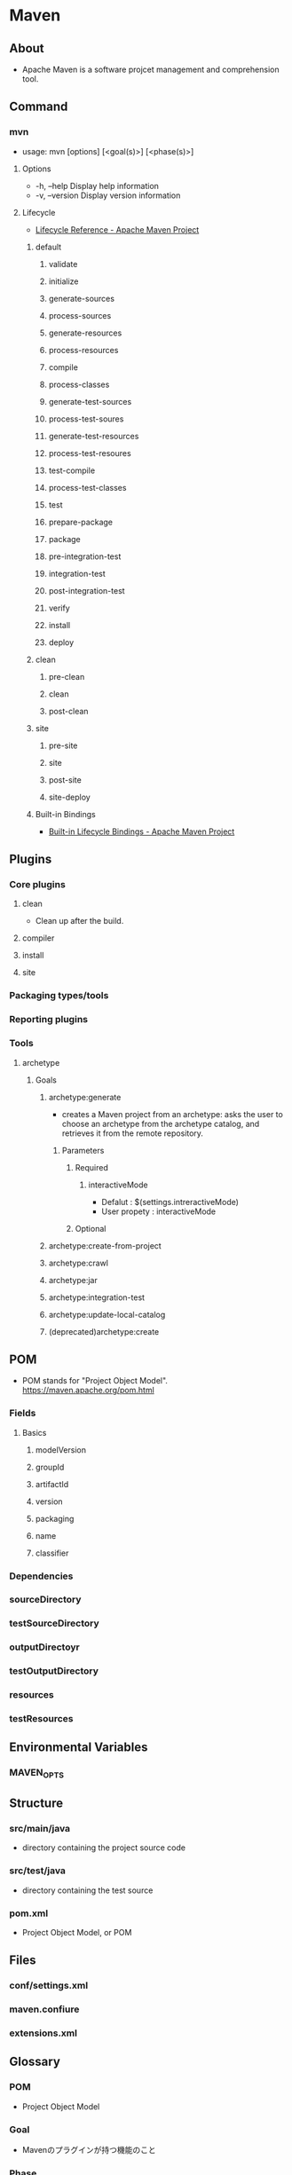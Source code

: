 * Maven
** About
- 
  Apache Maven is a software projcet management and comprehension tool.

** Command
*** mvn
- usage:
  mvn [options] [<goal(s)>] [<phase(s)>]
**** Options
- -h, --help
  Display help information
- -v, --version
  Display version information
**** Lifecycle
- [[https://maven.apache.org/guides/introduction/introduction-to-the-lifecycle.html#Lifecycle_Reference][Lifecycle Reference - Apache Maven Project]]
***** default
****** validate
****** initialize
****** generate-sources
****** process-sources
****** generate-resources
****** process-resources
****** compile
****** process-classes
****** generate-test-sources
****** process-test-soures
****** generate-test-resources
****** process-test-resoures
****** test-compile
****** process-test-classes
****** test
****** prepare-package
****** package
****** pre-integration-test
****** integration-test
****** post-integration-test
****** verify
****** install
****** deploy
***** clean
****** pre-clean
****** clean
****** post-clean
***** site
****** pre-site
****** site
****** post-site
****** site-deploy
***** Built-in Bindings
- [[https://maven.apache.org/guides/introduction/introduction-to-the-lifecycle.html#Built-in_Lifecycle_Bindings][Built-in Lifecycle Bindings - Apache Maven Project]]
** Plugins
*** Core plugins
**** clean
- Clean up after the build.
**** compiler
**** install
**** site
*** Packaging types/tools
*** Reporting plugins
*** Tools
**** archetype
***** Goals
****** archetype:generate
- creates a Maven project from an archetype: 
  asks the user to choose an archetype from the archetype catalog, and retrieves it from the remote repository.
******* Parameters
******** Required
********* interactiveMode
- Defalut : $(settings.intreractiveMode)
- User propety : interactiveMode
******** Optional
****** archetype:create-from-project
****** archetype:crawl
****** archetype:jar
****** archetype:integration-test
****** archetype:update-local-catalog
****** (deprecated)archetype:create
** POM
- POM stands for "Project Object Model".
  https://maven.apache.org/pom.html
*** Fields
**** Basics
***** modelVersion
***** groupId
***** artifactId
***** version
***** packaging
***** name
***** classifier
*** Dependencies
*** sourceDirectory
*** testSourceDirectory
*** outputDirectoyr
*** testOutputDirectory
*** resources
*** testResources
** Environmental Variables
*** MAVEN_OPTS
** Structure
*** src/main/java
- directory containing the project source code
*** src/test/java
- directory containing the test source
*** pom.xml
- Project Object Model, or POM
** Files
*** conf/settings.xml
*** maven.confiure
*** extensions.xml
** Glossary
*** POM
- Project Object Model
  
*** Goal
- Mavenのプラグインが持つ機能のこと

*** Phase
- プロジェクトのビルドサイクルに含まれる個々のステップのこと。
  実際には対応するプラグインで行われており、プラグインのゴールのエイリアスとも考えられるが、
  特定のフェイズに関連付けてプラグインを実行させることができるため、
  正確には"mvn compile"と"mvn compiler:compile"は同じ動作をするとは限らない。

** Memo
*** 開始方法
- mvn archetype:generate
  プロジェクトを作成。各種求められる値を入力。"pom.xml"が作成される。
** Link
- [[https://maven.apache.org/index.html][Apache Maven Project]]

- [[https://maven.apache.org/users/index.html][Mave Users Centre - Apache Maven Project]]  
- [[http://maven.apache.org/guides/][Documentation - Apache Maven Project]]

- [[http://sambatriste.github.io/maven3-tutorial/][Maven3 チュートリアル]]
- [[https://kengotoda.gitbooks.io/what-is-maven/content/index.html][Maven3のはじめかた]]
